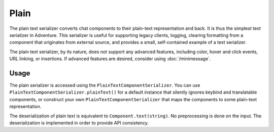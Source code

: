 =====
Plain
=====

The plain text serializer converts chat components to their plain-text representation
and back. It is thus the simplest text serializer in Adventure. This serializer is
useful for supporting legacy clients, logging, clearing formatting from a component that
originates from external source, and provides a small, self-contained example of a
text serializer.

The plain text serializer, by its nature, does not support any advanced features, including
color, hover and click events, URL linking, or insertions. If advanced features are desired,
consider using :doc:`/minimessage`.

Usage
-----

The plain serializer is accessed using the ``PlainTextComponentSerializer``. You can
use ``PlainTextComponentSerializer.plainText()`` for a default instance that silently ignores
keybind and translatable components, or construct your own ``PlainTextComponentSerializer``
that maps the components to some plain-text representation.

The deserialization of plain text is equivalent to ``Component.text(string)``. No
preprocessing is done on the input. The deserialization is implemented in order to provide
API consistency.
